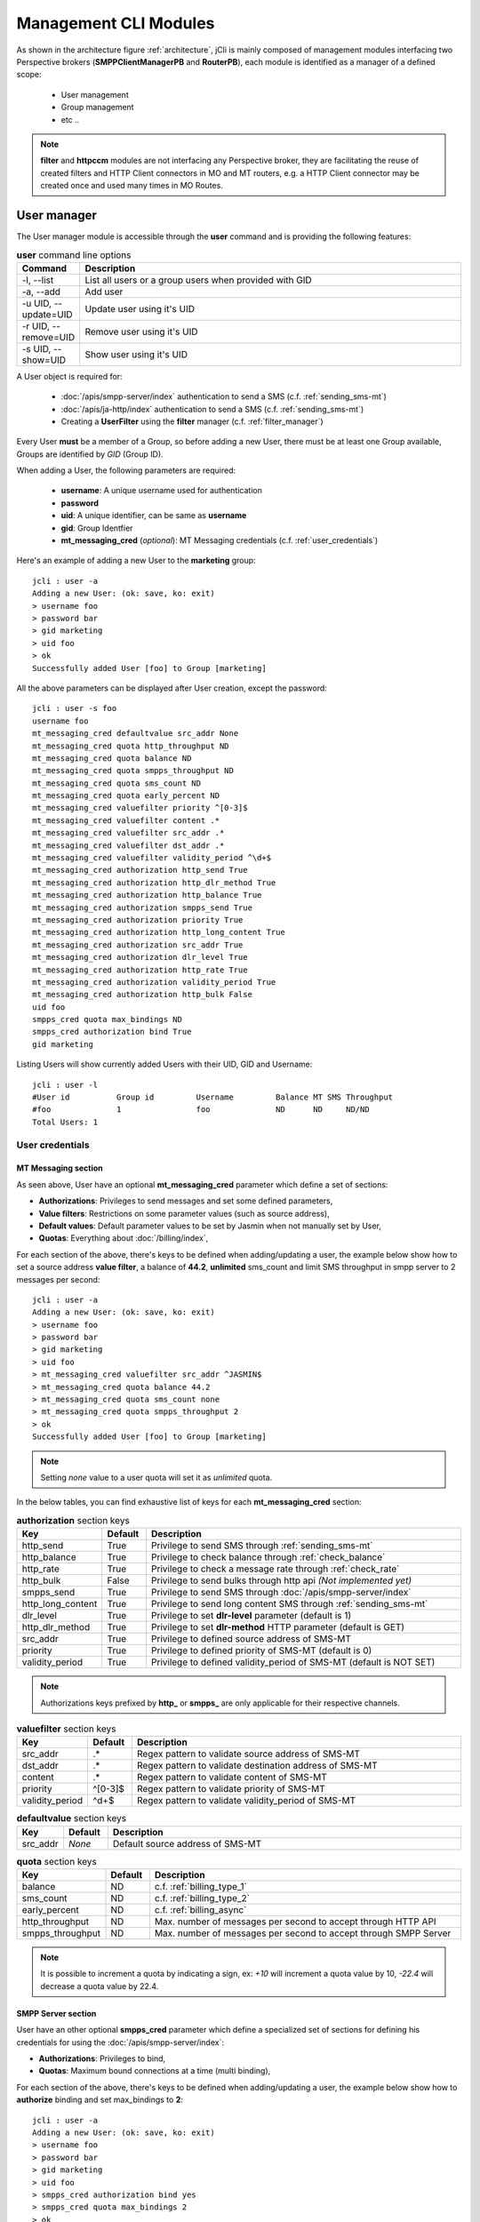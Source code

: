 .. _jCli_Modules:

######################
Management CLI Modules
######################

As shown in the architecture figure :ref:`architecture`, jCli is mainly composed of management modules interfacing two
Perspective brokers (**SMPPClientManagerPB** and **RouterPB**), each module is identified as a manager of a defined scope:

 * User management
 * Group management
 * etc ..

.. note:: **filter** and **httpccm** modules are not interfacing any Perspective broker, they are facilitating
  the reuse of created filters and HTTP Client connectors in MO and MT routers, e.g. a HTTP Client connector
  may be created once and used many times in MO Routes.

.. _user_manager:

User manager
************

The User manager module is accessible through the **user** command and is providing the following features:

.. list-table:: **user** command line options
   :widths: 10 90
   :header-rows: 1

   * - Command
     - Description
   * - -l, --list
     - List all users or a group users when provided with GID
   * - -a, --add
     - Add user
   * - -u UID, --update=UID
     - Update user using it's UID
   * - -r UID, --remove=UID
     - Remove user using it's UID
   * - -s UID, --show=UID
     - Show user using it's UID

A User object is required for:

 * :doc:`/apis/smpp-server/index` authentication to send a SMS (c.f. :ref:`sending_sms-mt`)
 * :doc:`/apis/ja-http/index` authentication to send a SMS (c.f. :ref:`sending_sms-mt`)
 * Creating a **UserFilter** using the **filter** manager (c.f. :ref:`filter_manager`)

Every User **must** be a member of a Group, so before adding a new User, there must be at least one Group
available, Groups are identified by *GID* (Group ID).

When adding a User, the following parameters are required:

 * **username**: A unique username used for authentication
 * **password**
 * **uid**: A unique identifier, can be same as **username**
 * **gid**: Group Identfier
 * **mt_messaging_cred** (*optional*): MT Messaging credentials (c.f. :ref:`user_credentials`)

Here's an example of adding a new User to the **marketing** group::

   jcli : user -a
   Adding a new User: (ok: save, ko: exit)
   > username foo
   > password bar
   > gid marketing
   > uid foo
   > ok
   Successfully added User [foo] to Group [marketing]

All the above parameters can be displayed after User creation, except the password::

   jcli : user -s foo
   username foo
   mt_messaging_cred defaultvalue src_addr None
   mt_messaging_cred quota http_throughput ND
   mt_messaging_cred quota balance ND
   mt_messaging_cred quota smpps_throughput ND
   mt_messaging_cred quota sms_count ND
   mt_messaging_cred quota early_percent ND
   mt_messaging_cred valuefilter priority ^[0-3]$
   mt_messaging_cred valuefilter content .*
   mt_messaging_cred valuefilter src_addr .*
   mt_messaging_cred valuefilter dst_addr .*
   mt_messaging_cred valuefilter validity_period ^\d+$
   mt_messaging_cred authorization http_send True
   mt_messaging_cred authorization http_dlr_method True
   mt_messaging_cred authorization http_balance True
   mt_messaging_cred authorization smpps_send True
   mt_messaging_cred authorization priority True
   mt_messaging_cred authorization http_long_content True
   mt_messaging_cred authorization src_addr True
   mt_messaging_cred authorization dlr_level True
   mt_messaging_cred authorization http_rate True
   mt_messaging_cred authorization validity_period True
   mt_messaging_cred authorization http_bulk False
   uid foo
   smpps_cred quota max_bindings ND
   smpps_cred authorization bind True
   gid marketing

Listing Users will show currently added Users with their UID, GID and Username::

   jcli : user -l
   #User id          Group id         Username         Balance MT SMS Throughput
   #foo              1                foo              ND      ND     ND/ND
   Total Users: 1

.. _user_credentials:

User credentials
================

MT Messaging section
--------------------

As seen above, User have an optional **mt_messaging_cred** parameter which define a set of sections:

* **Authorizations**: Privileges to send messages and set some defined parameters,
* **Value filters**: Restrictions on some parameter values (such as source address),
* **Default values**: Default parameter values to be set by Jasmin when not manually set by User,
* **Quotas**: Everything about :doc:`/billing/index`,

For each section of the above, there's keys to be defined when adding/updating a user, the example below show how to set a source address **value filter**, a balance of **44.2**, **unlimited** sms_count and limit SMS throughput in smpp server to 2 messages per second::

   jcli : user -a
   Adding a new User: (ok: save, ko: exit)
   > username foo
   > password bar
   > gid marketing
   > uid foo
   > mt_messaging_cred valuefilter src_addr ^JASMIN$
   > mt_messaging_cred quota balance 44.2
   > mt_messaging_cred quota sms_count none
   > mt_messaging_cred quota smpps_throughput 2
   > ok
   Successfully added User [foo] to Group [marketing]

.. note:: Setting *none* value to a user quota will set it as *unlimited* quota.

In the below tables, you can find exhaustive list of keys for each **mt_messaging_cred** section:

.. list-table:: **authorization** section keys
   :widths: 10 10 80
   :header-rows: 1

   * - Key
     - Default
     - Description
   * - http_send
     - True
     - Privilege to send SMS through :ref:`sending_sms-mt`
   * - http_balance
     - True
     - Privilege to check balance through :ref:`check_balance`
   * - http_rate
     - True
     - Privilege to check a message rate through :ref:`check_rate`
   * - http_bulk
     - False
     - Privilege to send bulks through http api *(Not implemented yet)*
   * - smpps_send
     - True
     - Privilege to send SMS through :doc:`/apis/smpp-server/index`
   * - http_long_content
     - True
     - Privilege to send long content SMS through :ref:`sending_sms-mt`
   * - dlr_level
     - True
     - Privilege to set **dlr-level** parameter (default is 1)
   * - http_dlr_method
     - True
     - Privilege to set **dlr-method** HTTP parameter (default is GET)
   * - src_addr
     - True
     - Privilege to defined source address of SMS-MT
   * - priority
     - True
     - Privilege to defined priority of SMS-MT (default is 0)
   * - validity_period
     - True
     - Privilege to defined validity_period of SMS-MT (default is NOT SET)

.. note:: Authorizations keys prefixed by **http_** or **smpps_** are only applicable for their respective channels.

.. list-table:: **valuefilter** section keys
   :widths: 10 10 80
   :header-rows: 1

   * - Key
     - Default
     - Description
   * - src_addr
     - .*
     - Regex pattern to validate source address of SMS-MT
   * - dst_addr
     - .*
     - Regex pattern to validate destination address of SMS-MT
   * - content
     - .*
     - Regex pattern to validate content of SMS-MT
   * - priority
     - ^[0-3]$
     - Regex pattern to validate priority of SMS-MT
   * - validity_period
     - ^\d+$
     - Regex pattern to validate validity_period of SMS-MT

.. list-table:: **defaultvalue** section keys
   :widths: 10 10 80
   :header-rows: 1

   * - Key
     - Default
     - Description
   * - src_addr
     - *None*
     - Default source address of SMS-MT

.. list-table:: **quota** section keys
   :widths: 10 10 80
   :header-rows: 1

   * - Key
     - Default
     - Description
   * - balance
     - ND
     - c.f. :ref:`billing_type_1`
   * - sms_count
     - ND
     - c.f. :ref:`billing_type_2`
   * - early_percent
     - ND
     - c.f. :ref:`billing_async`
   * - http_throughput
     - ND
     - Max. number of messages per second to accept through HTTP API
   * - smpps_throughput
     - ND
     - Max. number of messages per second to accept through SMPP Server

.. note:: It is possible to increment a quota by indicating a sign, ex: *+10* will increment a quota value by 10, *-22.4* will decrease a quota value by 22.4.

SMPP Server section
-------------------

User have an other optional **smpps_cred** parameter which define a specialized set of sections for defining his credentials for using the :doc:`/apis/smpp-server/index`:

* **Authorizations**: Privileges to bind,
* **Quotas**: Maximum bound connections at a time (multi binding),

For each section of the above, there's keys to be defined when adding/updating a user, the example below show how to **authorize** binding and set max_bindings to **2**::

   jcli : user -a
   Adding a new User: (ok: save, ko: exit)
   > username foo
   > password bar
   > gid marketing
   > uid foo
   > smpps_cred authorization bind yes
   > smpps_cred quota max_bindings 2
   > ok
   Successfully added User [foo] to Group [marketing]

In the below tables, you can find exhaustive list of keys for each **smpps_cred** section:

.. list-table:: **authorization** section keys
   :widths: 10 10 80
   :header-rows: 1

   * - Key
     - Default
     - Description
   * - bind
     - True
     - Privilege to bind to SMPP Server API

.. list-table:: **quota** section keys
   :widths: 10 10 80
   :header-rows: 1

   * - Key
     - Default
     - Description
   * - max_bindings
     - ND
     - Maximum bound connections at a time (multi binding)

.. note:: It is possible to increment a quota by indicating a sign, ex: *+10* will increment a quota value by 10, *-2* will decrease a quota value by 2.

.. _group_manager:

Group manager
*************

The Group manager module is accessible through the **group** command and is providing the following features:

.. list-table:: **group** command line options
   :widths: 10 90
   :header-rows: 1

   * - Command
     - Description
   * - -l, --list
     - List groups
   * - -a, --add
     - Add group
   * - -r GID, --remove=GID
     - Remove group using it's GID

A Group object is required for:

 * Creating a **User** using the **user** manager (c.f. :ref:`user_manager`)
 * Creating a **GroupFilter** using the **filter** manager (c.f. :ref:`filter_manager`)

When adding a Group, only one parameter is required:

 * **gid**: Group Identfier

Here's an example of adding a new Group::

   jcli : group -a
   Adding a new Group: (ok: save, ko: exit)
   > gid marketing
   > ok
   Successfully added Group [marketing]

Listing Groups will show currently added Groups with their GID::

   jcli : group  -l
   #Group id
   #marketing
   Total Groups: 1

.. _morouter_manager:

MO router manager
*****************

The MO Router manager module is accessible through the **morouter** command and is providing the following features:

.. list-table:: **morouter** command line options
   :widths: 10 90
   :header-rows: 1

   * - Command
     - Description
   * - -l, --list
     - List MO routes
   * - -a, --add
     - Add a new MO route
   * - -r ORDER, --remove=ORDER
     - Remove MO route using it's ORDER
   * - -s ORDER, --show=ORDER
     - Show MO route using it's ORDER
   * - -f, --flush
     - Flush MO routing table

.. note:: MO Route is used to route inbound messages (SMS MO) through two possible channels: http and smpps (SMPP Server).

MO Router helps managing Jasmin's MORoutingTable, which is responsible of providing routes to received
SMS MO, here are the basics of Jasmin MO routing mechanism:

 #. **MORoutingTable** holds ordered **MORoute** objects (each MORoute has a unique order)
 #. A **MORoute** is composed of:

     * **Filters**: One or many filters (c.f. :ref:`filter_manager`)
     * **Connector**: One connector (can be *many* in some situations)

 #. There's many objects inheriting **MORoute** to provide flexible ways to route messages:

     * **DefaultRoute**: A route without a filter, this one can only set with the lowest order to be a
       default/fallback route
     * **StaticMORoute**: A basic route with **Filters** and one **Connector**
     * **RandomRoundrobinMORoute**: A route with **Filters** and many **Connectors**, will return a random
       **Connector** if its **Filters** are matched, can be used as a load balancer route

 #. When a SMS MO is received, Jasmin will ask for the right **MORoute** to consider, all routes are checked
    in descendant order for their respective **Filters** (when a **MORoute** have many filters, they are checked
    with an **AND** boolean operator)
 #. When a **MORoute** is considered (its **Filters** are matching a received SMS MO), Jasmin will use
    its **Connector** to send the SMS MO.

Check :doc:`/routing/index` for more details about Jasmin's routing.

When adding a MO Route, the following parameters are required:

 * **type**: One of the supported MO Routes: DefaultRoute, StaticMORoute, RandomRoundrobinMORoute
 * **order**: MO Route order

When choosing the MO Route **type**, additional parameters may be added to the above required parameters.

Here's an example of adding a **DefaultRoute** to a HTTP Client Connector (http_default)::

   jcli : morouter -a
   Adding a new MO Route: (ok: save, ko: exit)
   > type DefaultRoute
   jasmin.routing.Routes.DefaultRoute arguments:
   connector
   > connector http(http_default)
   > ok
   Successfully added MORoute [DefaultRoute] with order:0

.. note:: You don't have to set **order** parameter when the MO Route type is **DefaultRoute**, it will be automatically set to 0

Here's an example of adding a **StaticMORoute** to a HTTP Client Connector (http_1)::

   jcli : morouter -a
   Adding a new MO Route: (ok: save, ko: exit)
   > type StaticMORoute
   jasmin.routing.Routes.StaticMORoute arguments:
   filters, connector
   > order 10
   > filters filter_1
   > connector http(http_1)
   > ok
   Successfully added MORoute [StaticMORoute] with order:10

Here's an example of adding a **StaticMORoute** to a SMPP Server user (user_1)::

   jcli : morouter -a
   Adding a new MO Route: (ok: save, ko: exit)
   > type StaticMORoute
   jasmin.routing.Routes.StaticMORoute arguments:
   filters, connector
   > order 15
   > filters filter_2
   > connector smpps(user_1)
   > ok
   Successfully added MORoute [StaticMORoute] with order:15

.. note:: When routing to a smpps connector like the above example the **user_1** designates the **username** of the concerned user, if he's already bound to Jasmin's :doc:`/apis/smpp-server/index` routed messages will be delivered to him, if not, queuing will take care of delivery.

Here's an example of adding a **RandomRoundrobinMORoute** to two HTTP Client Connectors (http_2 and http_3)::

   jcli : morouter -a
   Adding a new MO Route: (ok: save, ko: exit)
   > type RandomRoundrobinMORoute
   jasmin.routing.Routes.RandomRoundrobinMORoute arguments:
   filters, connectors
   > filters filter_3;filter_1
   > connectors http(http_2);http(http_3)
   > order 20
   > ok
   Successfully added MORoute [RandomRoundrobinMORoute] with order:20

.. note:: It is possible to use a **RoundRobinMORoute** with a mix of connectors, example: **connectors smpps(user_1);http(http_1);http(http_3)**.

Once the above MO Routes are added to **MORoutingTable**, it is possible to list these routes::

   jcli : morouter -l
   #Order Type                    Connector ID(s)                  Filter(s)
   #20    RandomRoundrobinMORoute http(http_2), http(http_3)       <T>, <T>
   #15    StaticMORoute           smpps(user_1)                    <T>
   #10    StaticMORoute           http(http_1)                     <T>
   #0     DefaultRoute            http(http_default)
   Total MO Routes: 3

.. note:: Filters and Connectors were created before creating these routes, please check :ref:`filter_manager` and :ref:`httpccm_manager` for further details

It is possible to obtain more information of a defined route by typing **moroute -s <order>**::

   jcli : morouter -s 20
   RandomRoundrobinMORoute to 2 connectors:
      - http(http_2)
      - http(http_3)

   jcli : morouter -s 10
   StaticMORoute to http(http_1)

   jcli : morouter -s 0
   DefaultRoute to http(http_default)

More control commands:

* **morouter -r <order>**: Remove route at defined *order*
* **morouter -f**: Flush MORoutingTable (unrecoverable)

.. _mtrouter_manager:

MT router manager
*****************

The MT Router manager module is accessible through the **mtrouter** command and is providing the following features:

.. list-table:: **mtrouter** command line options
   :widths: 10 90
   :header-rows: 1

   * - Command
     - Description
   * - -l, --list
     - List MT routes
   * - -a, --add
     - Add a new MT route
   * - -r ORDER, --remove=ORDER
     - Remove MT route using it's ORDER
   * - -s ORDER, --show=ORDER
     - Show MT route using it's ORDER
   * - -f, --flush
     - Flush MT routing table

.. note:: MT Route is used to route outbound messages (SMS MT) through one channel: smppc (SMPP Client).

MT Router helps managing Jasmin's MTRoutingTable, which is responsible of providing routes to outgoing SMS MT,
here are the basics of Jasmin MT routing mechanism:

 #. **MTRoutingTable** holds ordered **MTRoute** objects (each MTRoute has a unique order)
 #. A **MTRoute** is composed of:

     * **Filters**: One or many filters (c.f. :ref:`filter_manager`)
     * **Connector**: One connector (can be *many* in some situations)
     * **Rate**: For billing purpose, the rate of sending one message through this route; it can be zero
       to mark the route as FREE (NOT RATED) (c.f. :doc:`/billing/index`)

 #. There's many objects inheriting **MTRoute** to provide flexible ways to route messages:

     * **DefaultRoute**: A route without a filter, this one can only set with the lowest order to be a
       default/fallback route
     * **StaticMTRoute**: A basic route with **Filters** and one **Connector**
     * **RandomRoundrobinMTRoute**: A route with **Filters** and many **Connectors**, will return a random
       **Connector** if its **Filters** are matching, can be used as a load balancer route

 #. When a SMS MT is to be sent, Jasmin will ask for the right **MTRoute** to consider, all routes are checked
    in descendant order for their respective **Filters** (when a **MTRoute** have many filters, they are checked
    with an **AND** boolean operator)
 #. When a **MTRoute** is considered (its **Filters** are matching an outgoing SMS MT), Jasmin will use
    its **Connector** to send the SMS MT.

Check :doc:`/routing/index` for more details about Jasmin's routing.

When adding a MT Route, the following parameters are required:

 * **type**: One of the supported MT Routes: DefaultRoute, StaticMTRoute, RandomRoundrobinMTRoute
 * **order**: MO Route order
 * **rate**: The route rate, can be zero

When choosing the MT Route **type**, additional parameters may be added to the above required parameters.

Here's an example of adding a **DefaultRoute** to a SMPP Client Connector (smppcc_default)::

   jcli : mtrouter -a
   Adding a new MT Route: (ok: save, ko: exit)
   > type DefaultRoute
   jasmin.routing.Routes.DefaultRoute arguments:
   connector
   > connector smppc(smppcc_default)
   > rate 0.0
   > ok
   Successfully added MTRoute [DefaultRoute] with order:0

.. note:: You don't have to set **order** parameter when the MT Route type is **DefaultRoute**, it will be automatically
         set to 0

Here's an example of adding a **StaticMTRoute** to a SMPP Client Connector (smppcc_1)::

   jcli : mtrouter -a
   Adding a new MT Route: (ok: save, ko: exit)
   > type StaticMTRoute
   jasmin.routing.Routes.StaticMTRoute arguments:
   filters, connector
   > filters filter_1;filter_2
   > order 10
   > connector smppc(smppcc_1)
   > rate 0.0
   > ok
   Successfully added MTRoute [StaticMTRoute] with order:10

Here's an example of adding a **RandomRoundrobinMTRoute** to two SMPP Client Connectors (smppcc_2 and smppcc_3)::

   jcli : mtrouter -a
   Adding a new MT Route: (ok: save, ko: exit)
   > order 20
   > type RandomRoundrobinMTRoute
   jasmin.routing.Routes.RandomRoundrobinMTRoute arguments:
   filters, connectors
   > filters filter_3
   > connectors smppc(smppcc_2);smppc(smppcc_3)
   > rate 0.0
   > ok
   Successfully added MTRoute [RandomRoundrobinMTRoute] with order:20

Once the above MT Routes are added to **MTRoutingTable**, it is possible to list these routes::

   jcli : mtrouter -l
   #Order Type                    Rate    Connector ID(s)                     Filter(s)
   #20    RandomRoundrobinMTRoute 0 (!)   smppc(smppcc_2), smppc(smppcc_3)    <T>
   #10    StaticMTRoute           0 (!)   smppc(smppcc_1)                     <T>, <T>
   #0     DefaultRoute            0 (!)   smppc(smppcc_default)
   Total MT Routes: 3

.. note:: Filters and Connectors were created before creating these routes, please check :ref:`filter_manager` and
         :ref:`httpccm_manager` for further details

It is possible to obtain more information of a defined route by typing **mtroute -s <order>**::

   jcli : mtrouter -s 20
   RandomRoundrobinMTRoute to 2 connectors:
      - smppc(smppcc_2)
      - smppc(smppcc_3)
   NOT RATED

   jcli : mtrouter -s 10
   StaticMTRoute to smppc(smppcc_1) NOT RATED

   jcli : mtrouter -s 0
   DefaultRoute to smppc(smppcc_default) NOT RATED

More control commands:

* **mtrouter -r <order>**: Remove route at defined *order*
* **mtrouter -f**: Flush MTRoutingTable (unrecoverable)

.. _mointerceptor_manager:

MO interceptor manager
**********************

The MO Interceptor manager module is accessible through the **mointerceptor** command and is providing the following features:

.. list-table:: **mointerceptor** command line options
   :widths: 10 90
   :header-rows: 1

   * - Command
     - Description
   * - -l, --list
     - List MO interceptors
   * - -a, --add
     - Add a new MO interceptors
   * - -r ORDER, --remove=ORDER
     - Remove MO interceptor using it's ORDER
   * - -s ORDER, --show=ORDER
     - Show MO interceptor using it's ORDER
   * - -f, --flush
     - Flush MO interception table

.. note:: MO Interceptor is used to hand inbound messages (SMS MO) to a user defined script, check
  :doc:`/interception/index` for more details.

MO Interceptor helps managing Jasmin's MOInterceptionTable, which is responsible of intercepting SMS MO before
routing is made, here are the basics of Jasmin MO interception mechanism:

 #. **MOInterceptionTable** holds ordered **MOInterceptor** objects (each MOInterceptor has a unique order)
 #. A **MOInterceptor** is composed of:

     * **Filters**: One or many filters (c.f. :ref:`filter_manager`)
     * **Script**: Path to python script

 #. There's many objects inheriting **MOInterceptor** to provide flexible ways to route messages:

     * **DefaultInterceptor**: An interceptor without a filter, this one can only set with the lowest order to be a
       default/fallback interceptor
     * **StaticMOInterceptor**: A basic interceptor with **Filters** and one **Script**

 #. When a SMS MO is received, Jasmin will ask for the right **MOInterceptor** to consider, all interceptors are checked
    in descendant order for their respective **Filters** (when a **MOInterceptor** have many filters, they are checked
    with an **AND** boolean operator)
 #. When a **MOInterceptor** is considered (its **Filters** are matching a received SMS MO), Jasmin will call
    its **Script** with the **Routable** argument.

Check :doc:`/interception/index` for more details about Jasmin's interceptor.

When adding a MO Interceptor, the following parameters are required:

 * **type**: One of the supported MO Interceptors: DefaultInterceptor, StaticMOInterceptor
 * **order**: MO Interceptor order

When choosing the MO Interceptor **type**, additional parameters may be added to the above required parameters.

Here's an example of adding a **DefaultInterceptor** to a python script::

  jcli : mointerceptor -a
  Adding a new MO Interceptor: (ok: save, ko: exit)
  > type DefaultInterceptor
  <class 'jasmin.routing.Interceptors.DefaultInterceptor'> arguments:
  script
  > script python2(/opt/jasmin-scripts/interception/mo-interceptor.py)
  > ok
  Successfully added MOInterceptor [DefaultInterceptor] with order:0

.. note:: As of now, only **python2** script is permitted.

.. note:: Pay attention that the given script is copied to Jasmin core, do not expect Jasmin to refresh the script
  code when you update it, you'll need to redefine the *mointerceptor* rule again so Jasmin will refresh the script.

.. note:: You don't have to set **order** parameter when the MO Interceptor type is **DefaultInterceptor**,
  it will be automatically set to 0

Here's an example of adding a **StaticMOInterceptor** to a python script::

  jcli : mointerceptor -a
  Adding a new MO Interceptor: (ok: save, ko: exit)
  > type StaticMOInterceptor
  <class 'jasmin.routing.Interceptors.StaticMOInterceptor'> arguments:
  filters, script
  > order 10
  > filters filter_1
  > script python2(/opt/jasmin-scripts/interception/mo-interceptor.py)
  > ok
  Successfully added MOInterceptor [StaticMOInterceptor] with order:10

Once the above MO Interceptors are added to **MOInterceptionTable**, it is possible to list these interceptors::

  jcli : mointerceptor -l
  #Order    Type                    Script                    Filter(s)
  #10       StaticMOInterceptor     <MOIS (pyCode= ..)>       <T>
  #0        DefaultInterceptor      <MOIS (pyCode= ..)>
  Total MO Interceptors: 2

.. note:: Filters were created before creating these interceptors, please check :ref:`filter_manager` for further details

It is possible to obtain more information of a defined interceptor by typing **mointerceptor -s <order>**::

  jcli : mointerceptor -s 10
  StaticMOInterceptor/<MOIS (pyCode= ..)>

  jcli : mointerceptor -s 0
  DefaultInterceptor/<MOIS (pyCode= ..)>

More control commands:

* **mointerceptor -r <order>**: Remove interceptor at defined *order*
* **mointerceptor -f**: Flush MOInterceptionTable (unrecoverable)

.. _mtinterceptor_manager:

MT interceptor manager
**********************

The MT Interceptor manager module is accessible through the **mtinterceptor** command and is providing the following features:

.. list-table:: **mtinterceptor** command line options
   :widths: 10 90
   :header-rows: 1

   * - Command
     - Description
   * - -l, --list
     - List MT interceptors
   * - -a, --add
     - Add a new MT interceptors
   * - -r ORDER, --remove=ORDER
     - Remove MT interceptor using it's ORDER
   * - -s ORDER, --show=ORDER
     - Show MT interceptor using it's ORDER
   * - -f, --flush
     - Flush MT interception table

.. note:: MT Interceptor is used to hand outbound messages (SMS MT) to a user defined script, check
  :doc:`/interception/index` for more details.

MT Interceptor helps managing Jasmin's MTInterceptionTable, which is responsible of intercepting SMS MT before
routing is made, here are the basics of Jasmin MT interception mechanism:

 #. **MTInterceptionTable** holds ordered **MTInterceptor** objects (each MTInterceptor has a unique order)
 #. A **MTInterceptor** is composed of:

     * **Filters**: One or many filters (c.f. :ref:`filter_manager`)
     * **Script**: Path to python script

 #. There's many objects inheriting **MTInterceptor** to provide flexible ways to route messages:

     * **DefaultInterceptor**: An interceptor without a filter, this one can only set with the lowest order to be a
       default/fallback interceptor
     * **StaticMTInterceptor**: A basic interceptor with **Filters** and one **Script**

 #. When a SMS MT is received, Jasmin will ask for the right **MTInterceptor** to consider, all interceptors are checked
    in descendant order for their respective **Filters** (when a **MTInterceptor** have many filters, they are checked
    with an **AND** boolean operator)
 #. When a **MTInterceptor** is considered (its **Filters** are matching a received SMS MT), Jasmin will call
    its **Script** with the **Routable** argument.

Check :doc:`/interception/index` for more details about Jasmin's interceptor.

When adding a MT Interceptor, the following parameters are required:

 * **type**: One of the supported MT Interceptors: DefaultInterceptor, StaticMTInterceptor
 * **order**: MT Interceptor order

When choosing the MT Interceptor **type**, additional parameters may be added to the above required parameters.

Here's an example of adding a **DefaultInterceptor** to a python script::

  jcli : mtinterceptor -a
  Adding a new MT Interceptor: (ok: save, ko: exit)
  > type DefaultInterceptor
  <class 'jasmin.routing.Interceptors.DefaultInterceptor'> arguments:
  script
  > script python2(/opt/jasmin-scripts/interception/mt-interceptor.py)
  > ok
  Successfully added MTInterceptor [DefaultInterceptor] with order:0

.. note:: As of now, only **python2** script is permitted.

.. note:: Pay attention that the given script is copied to Jasmin core, do not expect Jasmin to refresh the script
  code when you update it, you'll need to redefine the *mtinterceptor* rule again so Jasmin will refresh the script.

.. note:: You don't have to set **order** parameter when the MT Interceptor type is **DefaultInterceptor**,
  it will be automatically set to 0

Here's an example of adding a **StaticMTInterceptor** to a python script::

  jcli : mtinterceptor -a
  Adding a new MT Interceptor: (ok: save, ko: exit)
  > type StaticMTInterceptor
  <class 'jasmin.routing.Interceptors.StaticMTInterceptor'> arguments:
  filters, script
  > order 10
  > filters filter_1
  > script python2(/opt/jasmin-scripts/interception/mt-interceptor.py)
  > ok
  Successfully added MTInterceptor [StaticMTInterceptor] with order:10

Once the above MT Interceptors are added to **MTInterceptionTable**, it is possible to list these interceptors::

  jcli : mtinterceptor -l
  #Order    Type                    Script                    Filter(s)
  #10       StaticMTInterceptor     <MTIS (pyCode= ..)>       <T>
  #0        DefaultInterceptor      <MTIS (pyCode= ..)>
  Total MT Interceptors: 2

.. note:: Filters were created before creating these interceptors, please check :ref:`filter_manager` for further details

It is possible to obtain more information of a defined interceptor by typing **mtinterceptor -s <order>**::

  jcli : mtinterceptor -s 10
  StaticMTInterceptor/<MTIS (pyCode= ..)>

  jcli : mtinterceptor -s 0
  DefaultInterceptor/<MTIS (pyCode= ..)>

More control commands:

* **mtinterceptor -r <order>**: Remove interceptor at defined *order*
* **mtinterceptor -f**: Flush MTInterceptionTable (unrecoverable)

.. _smppccm_manager:

SMPP Client connector manager
*****************************

The SMPP Client connector manager module is accessible through the **smppccm** command and is providing the following features:

.. list-table:: **smppccm** command line options
   :widths: 10 90
   :header-rows: 1

   * - Command
     - Description
   * - -l, --list
     - List SMPP connectors
   * - -a, --add
     - Add SMPP connector
   * - -u CID, --update=CID
     - Update SMPP connector configuration using it's CID
   * - -r CID, --remove=CID
     - Remove SMPP connector using it's CID
   * - -s CID, --show=CID
     - Show SMPP connector using it's CID
   * - -1 CID, --start=CID
     - Start SMPP connector using it's CID
   * - -0 CID, --stop=CID
     - Start SMPP connector using it's CID

A SMPP Client connector is used to send/receive SMS through SMPP v3.4 protocol, it is directly connected to MO and MT routers to
provide end-to-end message delivery.

Adding a new SMPP Client connector requires knowledge of the parameters detailed in the listing below:

.. _smppcc_params:

.. list-table:: SMPP Client connector parameters
   :widths: 10 80 10
   :header-rows: 1

   * - Parameter
     - Description
     - Default
   * - **cid**
     - Connector ID (must be unique)
     -
   * - **logfile**
     -
     - /var/log/jasmin/default-**<cid>**.log
   * - **logrotate**
     - When to rotate the log file, possible values: S=Seconds, M=Minutes, H=Hours, D=Days, W0-W6=Weekday (0=Monday) and midnight=Roll over at midnight
     - midnight
   * - **loglevel**
     - Logging numeric level: 10=DEBUG, 20=INFO, 30=WARNING, 40=ERROR, 50=CRITICCAL
     - 20
   * - **host**
     - Server that runs SMSC
     - 127.0.0.1
   * - **port**
     - The port number for the connection to the SMSC.
     - 2775
   * - **username**
     -
     - smppclient
   * - **password**
     -
     - password
   * - **bind**
     - Bind type: transceiver, receiver or transmitter
     - transceiver
   * - **bind_to**
     - Timeout for response to bind request
     - 30
   * - **trx_to**
     - Maximum time lapse allowed between transactions, after which, the connection is considered as inactive and will reconnect
     - 300
   * - **res_to**
     - Timeout for responses to any request PDU
     - 60
   * - **pdu_red_to**
     - Timeout for reading a single PDU, this is the maximum lapse of time between receiving PDU's header and its complete read, if the PDU reading timed out, the connection is considered as 'corrupt' and will reconnect
     - 10
   * - **con_loss_retry**
     - Reconnect on connection loss ? (yes, no)
     - yes
   * - **con_loss_delay**
     - Reconnect delay on connection loss (seconds)
     - 10
   * - **con_fail_retry**
     - Reconnect on connection failure ? (yes, no)
     - yes
   * - **con_fail_delay**
     - Reconnect delay on connection failure (seconds)
     - 10
   * - **src_addr**
     - Default source adress of each SMS-MT if not set while sending it, can be numeric or alphanumeric, when not defined it will take SMSC default
     - *Not defined*
   * - **src_ton**
     - Source address TON setting for the link: 0=Unknown, 1=International, 2=National, 3=Network specific, 4=Subscriber number, 5=Alphanumeric, 6=Abbreviated
     - 2
   * - **src_npi**
     - Source address NPI setting for the link: 0=Unknown, 1=ISDN, 3=Data, 4=Telex, 6=Land mobile, 8=National, 9=Private, 10=Ermes, 14=Internet, 18=WAP Client ID
     - 1
   * - **dst_ton**
     - Destination address TON setting for the link: 0=Unknown, 1=International, 2=National, 3=Network specific, 4=Subscriber number, 5=Alphanumeric, 6=Abbreviated
     - 1
   * - **dst_npi**
     - Destination address NPI setting for the link: 0=Unknown, 1=ISDN, 3=Data, 4=Telex, 6=Land mobile, 8=National, 9=Private, 10=Ermes, 14=Internet, 18=WAP Client ID
     - 1
   * - **bind_ton**
     - Bind address TON setting for the link: 0=Unknown, 1=International, 2=National, 3=Network specific, 4=Subscriber number, 5=Alphanumeric, 6=Abbreviated
     - 0
   * - **bind_npi**
     - Bind address NPI setting for the link: 0=Unknown, 1=ISDN, 3=Data, 4=Telex, 6=Land mobile, 8=National, 9=Private, 10=Ermes, 14=Internet, 18=WAP Client ID
     - 1
   * - **validity**
     - Default validity period of each SMS-MT if not set while sending it, when not defined it will take SMSC default (seconds)
     - *Not defined*
   * - **priority**
     - SMS-MT default priority if not set while sending it: 0, 1, 2 or 3
     - 0
   * - **requeue_delay**
     - Delay to be considered when requeuing a rejected message
     - 120
   * - **addr_range**
     - Indicates which MS's can send messages to this connector, seems to be an informative value
     - *Not defined*
   * - **systype**
     - The system_type parameter is used to categorize the type of ESME that is binding to the SMSC. Examples include “VMS” (voice mail system) and “OTA” (over-the-air activation system).
     - *Not defined*
   * - **dlr_expiry**
     - When a SMS-MT is not acked, it will remain waiting in memory for *dlr_expiry* seconds, after this period, any received ACK will be ignored
     - 86400
   * - **submit_throughput**
     - Active SMS-MT throttling in MPS (Messages per second), set to 0 (zero) for unlimited throughput
     - 1
   * - **proto_id**
     - Used to indicate protocol id in SMS-MT and SMS-MO
     - *Not defined*
   * - **coding**
     - Default coding of each SMS-MT if not set while sending it: 0=SMSC Default, 1=IA5 ASCII, 2=Octet unspecified, 3=Latin1, 4=Octet unspecified common, 5=JIS, 6=Cyrillic, 7=ISO-8859-8, 8=UCS2, 9=Pictogram, 10=ISO-2022-JP, 13=Extended Kanji Jis, 14=KS C 5601
     - 0
   * - **elink_interval**
     - Enquire link interval (seconds)
     - 30
   * - **def_msg_id**
     - Specifies the SMSC index of a pre-defined ('canned') message.
     - 0
   * - **ripf**
     - Replace if present flag: 0=Do not replace, 1=Replace
     - 0
   * - **dlr_msgid**
     - Indicates how to read msg id when receiving a receipt: 0=msg id is identical in submit_sm_resp and deliver_sm, 1=submit_sm_resp msg-id is in hexadecimal base, deliver_sm msg-id is in decimal base, 2=submit_sm_resp msg-id is in decimal base, deliver_sm msg-id is in hexadecimal base.
     - 0

.. note:: When adding a SMPP Client connector, only it's **cid** is required, all the other parameters will
         be set to their respective defaults.

.. note:: Connector restart is required only when changing the following parameters: **host**, **port**, **username**,
         **password**, **systemType**, **logfile**, **loglevel**; any other change is applied without requiring connector
         to be restarted.

Here’s an example of adding a new **transmitter** SMPP Client connector with **cid=Demo**::

   jcli : smppccm -a
   Adding a new connector: (ok: save, ko: exit)
   > cid Demo
   > bind transmitter
   > ok
   Successfully added connector [Demo]

All the above parameters can be displayed after connector creation::

   jcli : smppccm -s Demo
   ripf 0
   con_fail_delay 10
   dlr_expiry 86400
   coding 0
   submit_throughput 1
   elink_interval 10
   bind_to 30
   port 2775
   con_fail_retry yes
   password password
   src_addr None
   bind_npi 1
   addr_range None
   dst_ton 1
   res_to 60
   def_msg_id 0
   priority 0
   con_loss_retry yes
   username smppclient
   dst_npi 1
   validity None
   requeue_delay 120
   host 127.0.0.1
   src_npi 1
   trx_to 300
   logfile /var/log/jasmin/default-Demo.log
   systype
   cid Demo
   loglevel 20
   bind transmitter
   proto_id None
   con_loss_delay 10
   bind_ton 0
   pdu_red_to 10
   src_ton 2

.. note:: From the example above, you can see that showing a connector details will return all it's parameters
          even those you did not enter while creating/updating the connector, they will take their respective
          default values as explained in :ref:`smppcc_params`

Listing connectors will show currently added SMPP Client connectors with their CID, Service/Session state and
start/stop counters::

   jcli : smppccm -l
   #Connector id                        Service Session          Starts Stops
   #888                                 stopped None             0      0
   #Demo                                stopped None             0      0
   Total connectors: 2

Updating an existent connector is the same as creating a new one, simply type **smppccm -u <cid>** where **cid**
is the connector id you want to update, you'll run into a new interactive session to enter the parameters you
want to update (c.f. :ref:`smppcc_params`).

Here’s an example of updating SMPP Client connector's host::

   jcli : smppccm -u Demo
   Updating connector id [Demo]: (ok: save, ko: exit)
   > host 10.10.1.2
   > ok
   Successfully updated connector [Demo]

More control commands:

* **smppccm -1 <cid>**: Start connector and try to connect
* **smppccm -0 <cid>**: Stop connector and disconnect
* **smppccm -r <cid>**: Remove connector (unrecoverable)

.. _filter_manager:

Filter manager
**************

The Filter manager module is accessible through the **filter** command and is providing the following features:

.. list-table:: **filter** command line options
   :widths: 10 90
   :header-rows: 1

   * - Command
     - Description
   * - -l, --list
     - List filters
   * - -a, --add
     - Add filter
   * - -r FID, --remove=FID
     - Remove filter using it's FID
   * - -s FID, --show=FID
     - Show filter using it's FID

Filters are used by MO/MT routers to help decide on which route a message must be delivered, the following
flowchart provides details of the routing process:

.. figure:: /resources/routing/routing-process.png
   :alt: MO and MT routing process flow
   :align: Center

   Routing process flow

Jasmin provides many Filters offering advanced flexibilities to message routing:

.. list-table:: Jasmin Filters
   :widths: 10 10 80
   :header-rows: 1

   * - Name
     - Routes
     - Description
   * - **TransparentFilter**
     - All
     - This filter will always match any message criteria
   * - **ConnectorFilter**
     - MO
     - Will match the source connector of a message
   * - **UserFilter**
     - MT
     - Will match the owner of a MT message
   * - **GroupFilter**
     - MT
     - Will match the owner's group of a MT message
   * - **SourceAddrFilter**
     - MO
     - Will match the source address of a MO message
   * - **DestinationAddrFilter**
     - All
     - Will match the source address of a message
   * - **ShortMessageFilter**
     - All
     - Will match the content of a message
   * - **DateIntervalFilter**
     - All
     - Will match the date of a message
   * - **TimeIntervalFilter**
     - All
     - Will match the time of a message
   * - **EvalPyFilter**
     - All
     - Will pass the message to a third party python script for user-defined filtering

Check :doc:`/routing/index` for more details about Jasmin's routing.

When adding a Filter, the following parameters are required:

 * **type**: One of the supported Filters: TransparentFilter, ConnectorFilter, UserFilter, GroupFilter, SourceAddrFilter,
   DestinationAddrFilter, ShortMessageFilter, DateIntervalFilter, TimeIntervalFilter, EvalPyFilter
 * **fid**: Filter id (must be unique)

When choosing the Filter **type**, additional parameters may be added to the above required parameters:

.. list-table:: Filters parameters
   :widths: 10 10 80
   :header-rows: 1

   * - Name
     - Example
     - Parameters
   * - **TransparentFilter**
     -
     - No parameters are required
   * - **ConnectorFilter**
     - smpp-01
     - **cid** of the connector to match
   * - **UserFilter**
     - bobo
     - **uid** of the user to match
   * - **GroupFilter**
     - partners
     - **gid** of the group to match
   * - **SourceAddrFilter**
     - ^20\d+
     - **source_addr**: Regular expression to match source address
   * - **DestinationAddrFilter**
     - ^85111$
     - **destination_addr**: Regular expression to match destination address
   * - **ShortMessageFilter**
     - ^hello.*$
     - **short_message**: Regular expression to match message content
   * - **DateIntervalFilter**
     - 2014-09-18;2014-09-28
     - **dateInterval**: Two dates separated by ; (date format is YYYY-MM-DD)
   * - **TimeIntervalFilter**
     - 08:00:00;18:00:00
     - **timeInterval**: Two timestamps separated by ; (timestamp format is HH:MM:SS)
   * - **EvalPyFilter**
     - /root/thirdparty.py
     - **pyCode**: Path to a python script, (:ref:`external_buslogig_filters` for more details)

Here's an example of adding a **TransparentFilter** ::

   jcli : filter -a
   Adding a new Filter: (ok: save, ko: exit)
   type fid
   > type transparentfilter
   > fid TF
   > ok
   Successfully added Filter [TransparentFilter] with fid:TF

Here's an example of adding a **SourceAddrFilter** ::

   jcli : filter -a
   Adding a new Filter: (ok: save, ko: exit)
   > type sourceaddrfilter
   jasmin.routing.Filters.SourceAddrFilter arguments:
   source_addr
   > source_addr ^20\d+
   > ok
   You must set these options before saving: type, fid, source_addr
   > fid From20*
   > ok
   Successfully added Filter [SourceAddrFilter] with fid:From20*

Here's an example of adding a **TimeIntervalFilter** ::

   jcli : filter -a
   Adding a new Filter: (ok: save, ko: exit)
   > fid WorkingHours
   > type timeintervalfilter
   jasmin.routing.Filters.TimeIntervalFilter arguments:
   timeInterval
   > timeInterval 08:00:00;18:00:00
   > ok
   Successfully added Filter [TimeIntervalFilter] with fid:WorkingHours

It is possible to list filters with::

   jcli : filter -l
   #Filter id        Type                   Routes Description
   #StartWithHello   ShortMessageFilter     MO MT  <ShortMessageFilter (msg=^hello.*$)>
   #ExternalPy       EvalPyFilter           MO MT  <EvalPyFilter (pyCode= ..)>
   #To85111          DestinationAddrFilter  MO MT  <DestinationAddrFilter (dst_addr=^85111$)>
   #September2014    DateIntervalFilter     MO MT  <DateIntervalFilter (2014-09-01,2014-09-30)>
   #WorkingHours     TimeIntervalFilter     MO MT  <TimeIntervalFilter (08:00:00,18:00:00)>
   #TF               TransparentFilter      MO MT  <TransparentFilter>
   #From20*          SourceAddrFilter       MO     <SourceAddrFilter (src_addr=^20\d+)>
   Total Filters: 7

It is possible to obtain more information of a specific filter by typing **filter -s <fid>**::

   jcli : filter -s September2014
   DateIntervalFilter:
   Left border = 2014-09-01
   Right border = 2014-09-30

More control commands:

* **filter -r <fid>**: Remove filter

.. _external_buslogig_filters:

External business logic
=======================

In addition to predefined filters listed above (:ref:`filter_manager`), it is possible to extend
filtering with external scripts written in Python using the **EvalPyFilter**.

Here's a very simple example where an **EvalPyFilter** is matching the connector **cid** of a message:

**First, write an external python script**:

.. code-block:: python

   # File @ /opt/jasmin-scripts/routing/abc-connector.py
   if routable.connector.cid == 'abc':
       result = True
   else:
       result = False

**Second, create an EvalPyFilter with the python script**::

   jcli : filter -a
   Adding a new Filter: (ok: save, ko: exit)
   > type EvalPyFilter
   jasmin.routing.Filters.EvalPyFilter arguments:
   pyCode
   > pyCode /opt/jasmin-scripts/routing/abc-connector.py
   > fid SimpleThirdParty
   > ok
   Successfully added Filter [EvalPyFilter] with fid:SimpleThirdParty

This example will provide an **EvalPyFilter** (SimpleThirdParty) that will match any message coming from
the connector with **cid** = abc.

Using **EvalPyFilter** is as simple as the shown example, when the python script is called it will get the
following global variables set:

* **routable**: one of the *jasmin.routing.Routables.Routable* inheriters (:ref:`Route_Routable` for more details)
* **result**: (default to *False*) It will be read by Jasmin router at the end of the script execution to check
  if the filter is matching the message passed through the routable variable, matched=True / unmatched=False

.. note:: It is possible to check for any parameter of the SMPP PDU: TON, NPI, PROTOCOL_ID ... since it is provided through
          the **routable** object.
.. note:: Using **EvalPyFilter** offers the possibility to call external webservices, databases ... for powerfull
          routing or even for logging, rating & billing through external third party systems.
.. hint:: More examples in the this FAQ's question: :ref:`faq_2_CypaeohtuE`

.. _httpccm_manager:

HTTP Client connector manager
*****************************

The HTTP Client connector manager module is accessible through the **httpccm** command and is providing the
following features:

.. list-table:: **httpccm** command line options
   :widths: 10 90
   :header-rows: 1

   * - Command
     - Description
   * - -l, --list
     - List HTTP client connectors
   * - -a, --add
     - Add a new HTTP client connector
   * - -r FID, --remove=FID
     - Remove HTTP client connector using it's CID
   * - -s FID, --show=FID
     - Show HTTP client connector using it's CID

A HTTP Client connector is used in SMS-MO routing, it is called with the message parameters when it is returned
by a matched MO Route (:ref:`receiving_sms-mo` for more details).

When adding a HTTP Client connector, the following parameters are required:

 * **cid**: Connector id (must be unique)
 * **url**: URL to be called with message parameters
 * **method**: Calling method (GET or POST)

Here's an example of adding a new HTTP Client connector::

   jcli : httpccm -a
   Adding a new Httpcc: (ok: save, ko: exit)
   > url http://10.10.20.125/receive-sms/mo.php
   > method GET
   > cid HTTP-01
   > ok
   Successfully added Httpcc [HttpConnector] with cid:HTTP-01

All the above parameters can be displayed after Connector creation::

   jcli : httpccm -s HTTP-01
   HttpConnector:
   cid = HTTP-01
   baseurl = http://10.10.20.125/receive-sms/mo.php
   method = GET

Listing Connectors will show currently added Connectors with their CID, Type, Method and Url::

   jcli : httpccm -l
   #Httpcc id        Type                   Method URL
   #HTTP-01          HttpConnector          GET    http://10.10.20.125/receive-sms/mo.php
   Total Httpccs: 1

.. _stats_manager:

Stats manager
*************

The Stats manager module is responsible for showing real time statistics, aggregated counters and values such as current bound connections of a User, number of http requests, number of sent messages through a Route, Filter, Connector ...

.. note:: All values are collected during Jasmin's uptime and they are lost when Jasmin goes off, Stats manager shall be used for monitoring activities but not for advanced business reports.

The Stats manager module is accessible through the **stats** command and is providing the following features:

.. list-table:: **stats** command line options
   :widths: 10 90
   :header-rows: 1

   * - Command
     - Description
   * - --user=UID
     - Show user stats using it's UID
   * - --users
     - Show all users stats
   * - --smppc=CID
     - Show smpp connector stats using it's CID
   * - --smppcs
     - Show all smpp connectors stats
   * - --smppsapi
     - Show SMPP Server API stats

The Stats manager covers different sections, this includes Users, SMPP Client connectors, Routes (MO and MT), APIs (HTTP and SMPP).

User statistics
===============

The Stats manager exposes an overall view of all existent users as well as a per-user information view:

 * **stats --users**: Will show an overall view of all existent users
 * **stats --user foo**: Will show detailed information for **foo**

Here's an example of showing an overall view where users **sandra** and **foo** are actually having 2 and 6 SMPP bound connections, user **bar** is using the HTTP Api only and **sandra** is using both APIs::

   jcli : stats --users
   #User id  SMPP Bound connections  SMPP L.A.            HTTP requests counter  HTTP L.A.
   #sandra   2                       2019-06-02 15:35:01  20                     2019-06-01 12:12:33
   #foo      6                       2019-06-02 15:35:10  0                      ND
   #bar      0                       ND                   1289                   2019-06-02 15:39:12
   Total users: 3

The columns shown for each user are explained in the following table:

.. list-table:: Columns of the overall statistics for users
   :widths: 10 90
   :header-rows: 1

   * - Column
     - Description
   * - SMPP Bound connections
     - Number of current bound SMPP connections
   * - SMPP L.A.
     - SMPP Server Last Activity date & time
   * - HTTP requests counter
     - Counter of all http requests done by the user
   * - HTTP L.A.
     - HTTP Api Last Activity date & time

Here's an example of showing **sandra**'s detailed statistics::

   jcli : stats --user sandra
   #Item                     Type         Value
   #bind_count                SMPP Server  26
   #submit_sm_count           SMPP Server  1500
   #submit_sm_request_count   SMPP Server  1506
   #unbind_count              SMPP Server  24
   #data_sm_count             SMPP Server  0
   #last_activity_at          SMPP Server  2019-06-02 15:35:01
   #other_submit_error_count  SMPP Server  4
   #throttling_error_count    SMPP Server  2
   #bound_connections_count   SMPP Server  {'bind_transmitter': 1, 'bind_receiver': 1, 'bind_transceiver': 0}
   #elink_count               SMPP Server  16
   #qos_last_submit_sm_at     SMPP Server  2019-06-02 12:31:23
   #deliver_sm_count          SMPP Server  1430
   #connects_count            HTTP Api     156
   #last_activity_at          HTTP Api     2019-06-01 12:12:33
   #rate_request_count        HTTP Api     20
   #submit_sm_request_count   HTTP Api     102
   #qos_last_submit_sm_at     HTTP Api     2019-05-22 15:56:02
   #balance_request_count     HTTP Api     16

This is clearly a more detailed view for user **sandra**, the following table explains the items shown for **sandra**:

.. list-table:: Details user statistics view items
   :widths: 10 10 80
   :header-rows: 1

   * - Item
     - Type
     - Description
   * - last_activity_at
     - SMPP Server
     - Date & time of last received PDU from user
   * - bind_count
     - SMPP Server
     - Binds counter value
   * - bound_connections_count
     - SMPP Server
     - Currently bound connections
   * - submit_sm_request_count
     - SMPP Server
     - Number of requested SubmitSM (MT messages)
   * - submit_sm_count
     - SMPP Server
     - Number of SubmitSM (MT messages) *really* sent by user
   * - throttling_error_count
     - SMPP Server
     - Throttling errors received by user
   * - other_submit_error_count
     - SMPP Server
     - Any other error received in response of SubmitSM requests
   * - elink_count
     - SMPP Server
     - Number of enquire_link PDUs sent by user
   * - deliver_sm_count
     - SMPP Server
     - Number of DeliverSM (MO messages or receipts) received
   * - data_sm_count
     - SMPP Server
     - Number of DataSM (MO messages or receipts) received
   * - qos_last_submit_sm_at
     - SMPP Server
     - Date & time of last SubmitSM (MT Message) sent
   * - unbind_count
     - SMPP Server
     - Unbinds counter value
   * - qos_last_submit_sm_at
     - HTTP Api
     - Date & time of last SubmitSM (MT Message sent)
   * - connects_count
     - HTTP Api
     - HTTP request counter value
   * - last_activity_at
     - HTTP Api
     - Date & time of last HTTP request
   * - submit_sm_request_count
     - HTTP Api
     - Number of SubmitSM (MT messages) sent
   * - rate_request_count
     - HTTP Api
     - Number of rate requests
   * - balance_request_count
     - HTTP Api
     - Number of balance requests

SMPP Client connectors statistics
=================================

The Stats manager exposes an overall view of all existent smppc connectors as well as a per-smppc information view:

 * **stats --smppcs**: Will show an overall view of all existent smppc connectors
 * **stats --smppc foo**: Will show detailed information for **foo**

Here's an example of showing an overall view where smppc connectors **MTN** and **ORANGE** are actives, connector **SFONE** made no activity at all::

   jcli : stats --smppcs
   #Connector id  Connected at Bound at             Disconnected at     Submits Delivers QoS errs Other errs
   #MTN           6            2019-06-02 15:35:01  2019-06-02 15:35:01 12/10   9/10     2        0
   #Orange        1            2019-06-02 15:35:01  2019-06-02 15:35:01 0/0     12022/0  0        0
   #SFONE         0            ND                   ND                  0/0     0/0      0        0
   Total connectors: 3

The columns shown for each user are explained in the following table:

.. list-table:: Columns of the overall statistics for smppcs
   :widths: 10 90
   :header-rows: 1

   * - Column
     - Description
   * - Bound count
     - Binds counter value
   * - Connected at
     - Last connection date & time
   * - Bound at
     - Last successful bind date & time
   * - Disconnected at
     - Last disconnection date & time
   * - Submits
     - Number of requested SubmitSM PDUs **/** Sent SubmitSM PDUs
   * - Delivers
     - Number of received DeliverSM PDUs **/** Number of received DataSM PDUs
   * - QoS errs
     - Number of rejected SubmitSM PDUs due to throttling limitation
   * - Other errs
     - Number of all other rejections of SubmitSM PDUs

Here's an example of showing **MTN**'s detailed statistics::

   jcli : stats --smppc MTN
   #Item                      Value
   #bound_at                  2019-06-02 15:35:01
   #disconnected_count        2
   #other_submit_error_count  0
   #submit_sm_count           2300
   #created_at                2019-06-01 12:29:42
   #bound_count               3
   #last_received_elink_at    2019-06-02 15:32:28
   #elink_count               34
   #throttling_error_count    44
   #last_sent_elink_at        2019-06-02 15:34:57
   #connected_count           3
   #connected_at              2019-06-02 15:35:01
   #deliver_sm_count          1302
   #data_sm_count             0
   #submit_sm_request_count   2344
   #last_seqNum               1733
   #last_seqNum_at            2019-06-02 15:35:57
   #last_sent_pdu_at          2019-06-02 15:35:59
   #disconnected_at           2019-06-01 10:18:21
   #last_received_pdu_at      2019-06-02 15:36:01
   #interceptor_count         0
   #interceptor_error_count   0

This is clearly a more detailed view for connector **MTN**, the following table explains the items shown for **MTN**:

.. list-table:: Details of smppc statistics view items
   :widths: 10 80
   :header-rows: 1

   * - Item
     - Description
   * - created_at
     - Connector creation date & time
   * - last_received_pdu_at
     - Date & time of last received PDU
   * - last_sent_pdu_at
     - Date & time of last sent PDU
   * - last_received_elink_at
     - Date & time of last received enquire_link PDU
   * - last_sent_elink_at
     - Date & time of last sent enquire_link PDU
   * - last_seqNum_at
     - Date & time of last sequence_number claim
   * - last_seqNum
     - Value of last claimed sequence_number
   * - connected_at
     - Last connection date & time
   * - bound_at
     - Last successful bind date & time
   * - disconnected_at
     - Last disconnection date & time
   * - connected_count
     - Last connection date & time
   * - bound_count
     - Binds counter value
   * - disconnected_count
     - Last disconnection date & time
   * - submit_sm_request_count
     - Number of requested SubmitSM (MT messages)
   * - submit_sm_count
     - Number of SubmitSM (MT messages) *really* sent (having **ESME_ROK** response)
   * - throttling_error_count
     - Throttling errors received
   * - other_submit_error_count
     - Any other error received in response of SubmitSM requests
   * - elink_count
     - Number of enquire_link PDUs sent
   * - deliver_sm_count
     - Number of DeliverSM (MO messages or receipts) received
   * - data_sm_count
     - Number of DataSM (MO messages or receipts) received
   * - interceptor_count
     - Number of successfully intercepted messages (MO)
   * - interceptor_error_count
     - Number of failures when intercepting messages (MO)

SMPP Server API statistics
==========================

The Stats manager exposes collected statistics in SMPP Server API through the following *jCli* command:

 * **stats --smppsapi**

Here's an example of showing the statistics::

   jcli : stats --smppsapi
   #Item                      Value
   #disconnect_count          2
   #bound_rx_count            1
   #bound_tx_count            0
   #other_submit_error_count  0
   #bind_rx_count             0
   #bind_trx_count            0
   #created_at                2019-06-04 02:22:17
   #last_received_elink_at    ND
   #elink_count               89
   #throttling_error_count    1
   #submit_sm_count           199
   #connected_count           2
   #connect_count             16
   #bound_trx_count           1
   #data_sm_count             2
   #submit_sm_request_count   200
   #deliver_sm_count          145
   #last_sent_pdu_at          2019-06-05 12:12:13
   #unbind_count              6
   #last_received_pdu_at      2019-06-05 12:16:21
   #bind_tx_count             6
   #interceptor_count         0
   #interceptor_error_count   0

The following table explains the items shown in the above example:

.. list-table:: Details of smppsapi statistics view items
   :widths: 10 80
   :header-rows: 1

   * - Item
     - Description
   * - created_at
     - Connector creation date & time
   * - last_received_pdu_at
     - Date & time of last received PDU
   * - last_sent_pdu_at
     - Date & time of last sent PDU
   * - last_received_elink_at
     - Date & time of last received enquire_link PDU
   * - connected_count
     - Last connection date & time
   * - connect_count
     - TCP Connection request count
   * - disconnect_count
     - Disconnection count
   * - bind_trx_count
     - Transceiver bind request count
   * - bound_trx_count
     - Actually bound transceiver connections count
   * - bind_rx_count
     - Receiver bind request count
   * - bound_rx_count
     - Actually bound receiver connections count
   * - bind_tx_count
     - Transmitter bind request count
   * - bound_tx_count
     - Actually bound transmitter connections count
   * - submit_sm_request_count
     - Number of requested SubmitSM (MT messages)
   * - submit_sm_count
     - Number of SubmitSM (MT messages) accepted (returned a **ESME_ROK** response)
   * - deliver_sm_count
     - Number of DeliverSM (MO messages or receipts) sent
   * - data_sm_count
     - Number of DataSM (MO messages or receipts) sent
   * - elink_count
     - Number of enquire_link PDUs received
   * - throttling_error_count
     - Throttling errors returned
   * - other_submit_error_count
     - Any other error returned in response of SubmitSM requests
   * - interceptor_count
     - Number of successfully intercepted messages (MT)
   * - interceptor_error_count
     - Number of failures when intercepting messages (MT)

HTTP API statistics
===================

The Stats manager exposes collected statistics in HTTP API through the following *jCli* command:

 * **stats --httpapi**

Here's an example of showing the statistics::

   jcli : stats --httpapi
   #Item                    Value
   #server_error_count      120
   #last_request_at         ND
   #throughput_error_count  4
   #success_count           14332
   #route_error_count       156
   #request_count           20126
   #auth_error_count        78
   #created_at              2019-06-04 02:22:17
   #last_success_at         2019-06-05 18:20:29
   #charging_error_count    178
   #interceptor_count         0
   #interceptor_error_count   0

The following table explains the items shown in the above example:

.. list-table:: Details of httpapi statistics view items
   :widths: 10 80
   :header-rows: 1

   * - Item
     - Description
   * - created_at
     - Connector creation date & time
   * - last_request_at
     - Date & time of last http request
   * - last_success_at
     - Date & time of last successful http request (SMS is accepted for sending)
   * - request_count
     - HTTP request count
   * - success_count
     - Successful HTTP request count (SMS is accepted for sending)
   * - auth_error_count
     - Authentication errors count
   * - route_error_count
     - Route not found errors count
   * - throughput_error_count
     - Throughput exceeded errors count
   * - charging_error_count
     - Charging/Billing errors count
   * - server_error_count
     - Unknown server errors count
   * - interceptor_count
     - Number of successfully intercepted messages (MT)
   * - interceptor_error_count
     - Number of failures when intercepting messages (MT)
